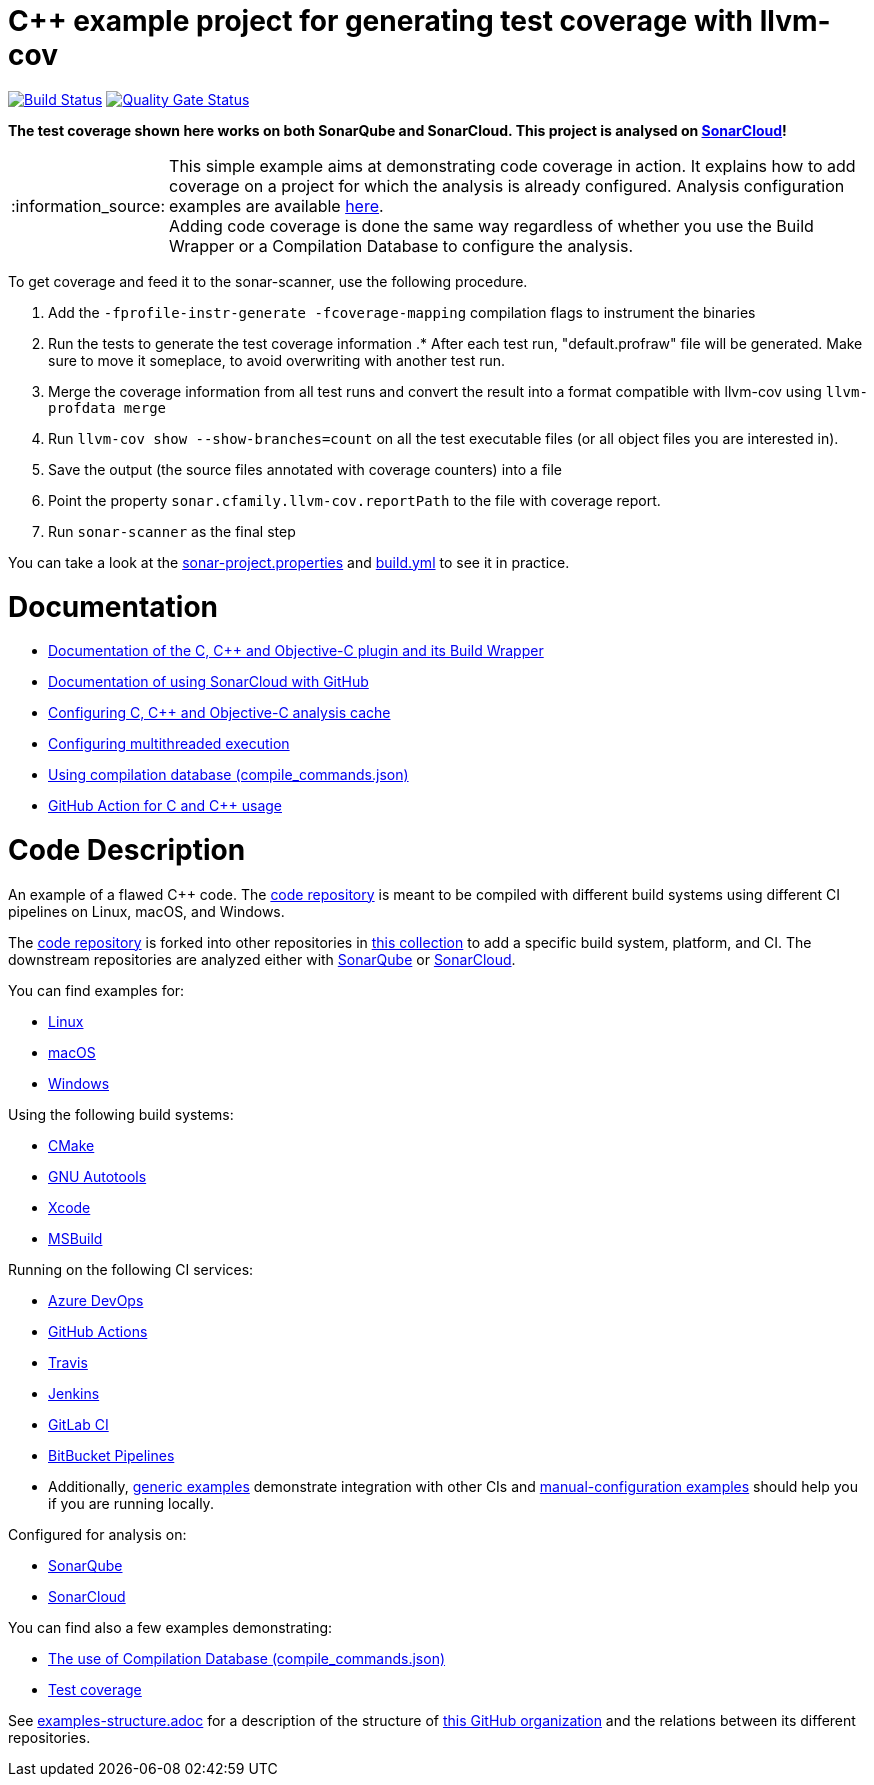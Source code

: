 = C++ example project for generating test coverage with llvm-cov
// URIs:
:uri-qg-status: https://sonarcloud.io/dashboard?id=sonarsource-cfamily-examples_linux-cmake-llvm-cov-gh-actions-sc
:img-qg-status: https://sonarcloud.io/api/project_badges/measure?project=sonarsource-cfamily-examples_linux-cmake-llvm-cov-gh-actions-sc&metric=alert_status
:uri-build-status: https://github.com/sonarsource-cfamily-examples/linux-cmake-llvm-cov-gh-actions-sc/actions/workflows/build.yml
:img-build-status: https://github.com/sonarsource-cfamily-examples/linux-cmake-llvm-cov-gh-actions-sc/actions/workflows/build.yml/badge.svg

image:{img-build-status}[Build Status, link={uri-build-status}]
image:{img-qg-status}[Quality Gate Status,link={uri-qg-status}]

*The test coverage shown here works on both SonarQube and SonarCloud. This project is analysed on https://sonarcloud.io/dashboard?id=sonarsource-cfamily-examples_linux-cmake-llvm-cov-gh-actions-sc[SonarCloud]!*

:note-caption: :information_source:
NOTE: This simple example aims at demonstrating code coverage in action. It explains how to add coverage on a project for which the analysis is already configured. Analysis configuration examples are available <<code-description,here>>. +
Adding code coverage is done the same way regardless of whether you use the Build Wrapper or a Compilation Database to configure the analysis.

To get coverage and feed it to the sonar-scanner, use the following procedure.

. Add the `-fprofile-instr-generate -fcoverage-mapping` compilation flags to instrument the binaries
. Run the tests to generate the test coverage information
.* After each test run, "default.profraw" file will be generated. Make sure to move it someplace, to avoid overwriting with another test run.
. Merge the coverage information from all test runs and convert the result into a format compatible with llvm-cov using `llvm-profdata merge`
. Run `llvm-cov show --show-branches=count` on all the test executable files (or all object files you are interested in).
. Save the output (the source files annotated with coverage counters) into a file
. Point the property `sonar.cfamily.llvm-cov.reportPath` to the file with coverage report.
. Run `sonar-scanner` as the final step

You can take a look at the link:sonar-project.properties[sonar-project.properties] and link:.github/workflows/build.yml[build.yml] to see it in practice.

= Documentation

- https://docs.sonarcloud.io/advanced-setup/languages/c-c-objective-c/[Documentation of the C, C++ and Objective-C plugin and its Build Wrapper]
- https://docs.sonarcloud.io/getting-started/github/[Documentation of using SonarCloud with GitHub]
- https://docs.sonarcloud.io/advanced-setup/languages/c-c-objective-c/#analysis-cache[Configuring C, C++ and Objective-C analysis cache]
- https://docs.sonarcloud.io/advanced-setup/languages/c-c-objective-c/#parallel-code-scan[Configuring multithreaded execution]
- https://docs.sonarcloud.io/advanced-setup/languages/c-c-objective-c/#analysis-steps-using-compilation-database[Using compilation database (compile_commands.json)]
- https://docs.sonarcloud.io/advanced-setup/ci-based-analysis/github-actions-for-sonarcloud/[GitHub Action for C and C++ usage]

= Code Description

An example of a flawed C++ code. The https://github.com/sonarsource-cfamily-examples/code[code repository] is meant to be compiled with different build systems using different CI pipelines on Linux, macOS, and Windows.

The https://github.com/sonarsource-cfamily-examples/code[code repository] is forked into other repositories in https://github.com/sonarsource-cfamily-examples[this collection] to add a specific build system, platform, and CI.
The downstream repositories are analyzed either with https://www.sonarqube.org/[SonarQube] or https://sonarcloud.io/[SonarCloud].

You can find examples for:

* https://github.com/sonarsource-cfamily-examples?q=linux[Linux]
* https://github.com/sonarsource-cfamily-examples?q=macos[macOS]
* https://github.com/sonarsource-cfamily-examples?q=windows[Windows]

Using the following build systems:

* https://github.com/sonarsource-cfamily-examples?q=cmake[CMake]
* https://github.com/sonarsource-cfamily-examples?q=autotools[GNU Autotools]
* https://github.com/sonarsource-cfamily-examples?q=xcode[Xcode]
* https://github.com/sonarsource-cfamily-examples?q=msbuild[MSBuild]

Running on the following CI services:

* https://github.com/sonarsource-cfamily-examples?q=azure[Azure DevOps]
* https://github.com/sonarsource-cfamily-examples?q=gh-actions[GitHub Actions]
* https://github.com/sonarsource-cfamily-examples?q=travis[Travis]
* https://github.com/sonarsource-cfamily-examples?q=jenkins[Jenkins]
* https://github.com/sonarsource-cfamily-examples?q=gitlab[GitLab CI]
* https://github.com/sonarsource-cfamily-examples?q=bitbucket[BitBucket Pipelines]
* Additionally, https://github.com/orgs/sonarsource-cfamily-examples/repositories?q=otherci[generic examples] demonstrate integration with other CIs and https://github.com/orgs/sonarsource-cfamily-examples/repositories?q=manual[manual-configuration examples] should help you if you are running locally.

Configured for analysis on:

* https://github.com/sonarsource-cfamily-examples?q=-sq[SonarQube]
* https://github.com/sonarsource-cfamily-examples?q=-sc[SonarCloud]

You can find also a few examples demonstrating:

* https://github.com/orgs/sonarsource-cfamily-examples/repositories?q=compdb[The use of Compilation Database (compile_commands.json)]
* https://github.com/orgs/sonarsource-cfamily-examples/repositories?q=topic%3Acoverage[Test coverage]


See link:./examples-structure.adoc[examples-structure.adoc] for a description of the structure of https://github.com/sonarsource-cfamily-examples[this GitHub organization] and the relations between its different repositories.
